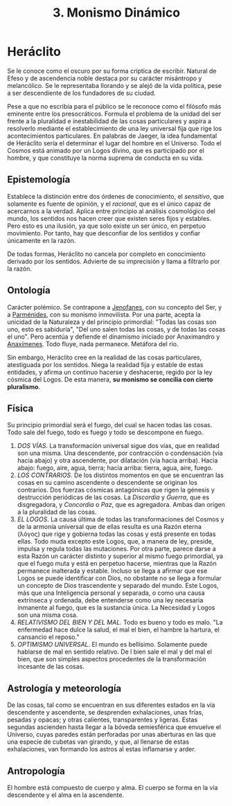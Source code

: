 :PROPERTIES:
:ID: FB1DDF16-B590-4CD4-AC75-45DB4514B19F
:ROAM_ALIASES: Heráclito
:END:
#+title: 3. Monismo Dinámico

* Heráclito
Se le conoce como el oscuro por su forma críptica de escribir. Natural de Efeso y de ascendencia noble destaca por su carácter misántropo y melancólico. Se le representaba llorando y se alejó de la vida política, pese a ser descendiente de los fundadores de su ciudad.

Pese a que no escribía para el público se le reconoce como el filósofo más eminente entre los presocráticos. Formula el problema de la unidad del ser frente a la pluralidad e inestabilidad de las cosas particulares y aspira a resolverlo mediante el establecimiento de una ley universal fija que rige los acontecimientos particulares. En palabras de Jaeger, la idea fundamental de Heráclito sería el determinar el lugar del hombre en el Universo. Todo el Cosmos está animado por un Logos divino, que es participado por el hombre, y que constituye la norma suprema de conducta en su vida.

** Epistemología
Establece la distinción entre dos órdenes de conocimiento, el /sensitivo/, que solamente es fuente de opinión, y el /racional/, que es el único capaz de acercarnos a la verdad. Aplica entre principio al análisis cosmológico del mundo, los sentidos nos hacen creer que existen seres fijos y estables. Pero esto es una ilusión, ya que solo existe un ser único, en perpetuo movimiento. Por tanto, hay que desconfiar de los sentidos y confiar únicamente en la razón.

De todas formas, Heráclito no cancela por completo en conocimiento derivado por los sentidos. Advierte de su imprecisión y llama a filtrarlo por la razón.

** Ontología
Carácter polémico. Se contrapone a [[id:1EC57BE5-BB2E-475C-94BF-0D3EFDF9DB15][Jenofanes]], con su concepto del Ser, y a [[id:735B23D3-AE21-47C0-BD34-40E2787DD59A][Parménides]], con su monismo inmovilista. Por una parte, acepta la unicidad de la Naturaleza y del principio primordial: "Todas las cosas son uno, esto es sabiduría", "Del uno salen todas las cosas, y de todas las cosas el uno". Pero acentúa y defiende el dinamismo iniciado por Anaximandro y [[id:B7312592-1E02-4BAE-A723-ABA434AE5891][Anaxímenes]]. Todo fluye, nada permanece. Metáfora del río.

Sin embargo, Heráclito cree en la realidad de las cosas particulares, atestiguada por los sentidos. Niega la realidad fija y estable de estas entidades, y afirma un continuo hacerse y deshacerse, regido por la ley cósmica del Logos. De esta manera, *su monismo se concilia con cierto pluralismo*.

** Física
Su principio primordial será el fuego, del cual se hacen todas las cosas. Todo sale del fuego, todo es fuego y todo se descompone en fuego.

1. /DOS VÍAS/. La transformación universal sigue dos vías, que en realidad son una misma. Una descendente, por contracción o condensación (vía hacia abajo) y otra ascendente, por dilatación (vía hacia arriba). Hacia abajo: fuego, aire, agua, tierra; hacia arriba: tierra, agua, aire, fuego.
2. /LOS CONTRARIOS/. De los distintos momentos en que se encuentran las cosas en su camino ascendente o descendente se originan los contrarios. Dos fuerzas cósmicas antagónicas que rigen la génesis y destrucción periódicas de las cosas. La /Discordia/ y /Guerra/, que es disgregadora, y /Concordia/ o /Paz/, que es agregadora. Ambas dan origen a la pluralidad de las cosas.
3. /EL LOGOS/. La causa última de todas las transformaciones del Cosmos y de la armonía universal que de ellas resulta es una Razón eterna (λόγος) que rige y gobierna todas las cosas y está presente en todas ellas. Todo muda excepto este Logos, que, a manera de ley, preside, impulsa y regula todas las mutaciones. Por otra parte, parece darse a esta Razón un carácter distinto y superior al mismo fuego primordial, ya que el fuego muta y está en perpetuo hacerse, mientras que la Razón permanece inalterada y estable. Incluso se llega a afirmar que ese Logos se puede identificar con Dios, no obstante no se llega a formular un concepto de Dios trascendente y separado del mundo. Este Logos, más que una Inteligencia personal y separada, o como una causa extrínseca y ordenada, debe entenderse como una ley necesaria inmanente al fuego, que es la sustancia única. La Necesidad y Logos son una misma cosa.
4. /RELATIVISMO DEL BIEN Y DEL MAL/. Todo es bueno y todo es malo. "La enfermedad hace dulce la salud, el mal el bien, el hambre la hartura, el cansancio el reposo."
5. /OPTIMISMO UNIVERSAL/. El mundo es bellísimo. Solamente puede hablarse de mal en sentido relativo. De l bien sale el mal y del mal el bien, que son simples aspectos procedentes de la transformación incesante de las cosas.

** Astrología y meteorología
De las cosas, tal como se encuentran en sus diferentes estados en la vía descendente y ascendente, se desprenden exhalaciones, unas frías, pesadas y opacas; y otras calientes, transparentes y ligeras. Estas segundas ascienden hasta llegar a la bóveda semiesférica que envuelve el Universo, cuyas paredes están perforadas por unas aberturas en las que una especie de cubetas van girando, y que, al llenarse de estas exhalaciones, van formando los astros al estas inflamarse y arder.

** Antropología
El hombre está compuesto de cuerpo y alma. El cuerpo se forma en la vía descendente y el alma en la ascendente.
